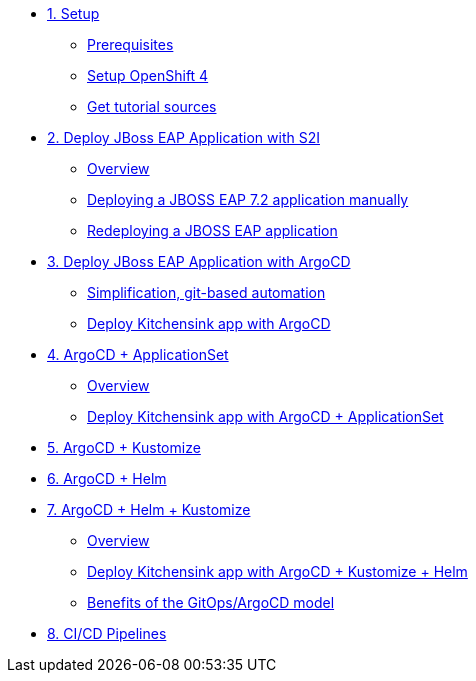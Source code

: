 * xref:01-setup.adoc[1. Setup]
** xref:01-setup.adoc#prerequisite[Prerequisites]
** xref:01-setup.adoc#openshift[Setup OpenShift 4]
ifeval::["{use-quay-io}" == "true"]
** xref:01-setup.adoc#container-registry-account[Container Registry Account]
endif::[]
** xref:01-setup.adoc#download-tutorial[Get tutorial sources]

* xref:02-s2i.adoc[2. Deploy JBoss EAP Application with S2I]
** xref:02-s2i.adoc#overview[Overview]
** xref:02-s2i.adoc#deploy[Deploying a JBOSS EAP 7.2 application manually]
** xref:02-s2i.adoc#redeploy[Redeploying a JBOSS EAP application]

* xref:03-argo.adoc[3. Deploy JBoss EAP Application with ArgoCD]
** xref:03-argo.adoc#overview[Simplification, git-based automation]
** xref:03-argo.adoc#deploy[Deploy Kitchensink app with ArgoCD]

* xref:04-applicationset.adoc[4. ArgoCD + ApplicationSet]
** xref:04-applicationset.adoc#overview[Overview]
** xref:04-applicationset.adoc#deploy[Deploy Kitchensink app with ArgoCD + ApplicationSet]

* xref:05-kustomize.adoc[5. ArgoCD + Kustomize]

* xref:06-helm.adoc[6. ArgoCD + Helm]

* xref:07-helm-kustomized.adoc[7. ArgoCD + Helm + Kustomize]
** xref:07-helm-kustomized.adoc#overview[Overview]
** xref:07-helm-kustomized.adoc#deploy[Deploy Kitchensink app with ArgoCD + Kustomize + Helm]
** xref:07-helm-kustomized.adoc#benefits[Benefits of the GitOps/ArgoCD model]

* xref:08-cicd.adoc[8. CI/CD Pipelines]